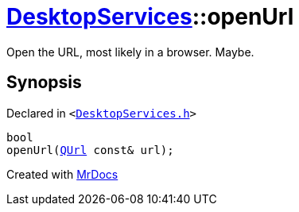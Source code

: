 [#DesktopServices-openUrl]
= xref:DesktopServices.adoc[DesktopServices]::openUrl
:relfileprefix: ../
:mrdocs:


Open the URL, most likely in a browser&period; Maybe&period;



== Synopsis

Declared in `&lt;https://github.com/PrismLauncher/PrismLauncher/blob/develop/launcher/DesktopServices.h#L33[DesktopServices&period;h]&gt;`

[source,cpp,subs="verbatim,replacements,macros,-callouts"]
----
bool
openUrl(xref:QUrl.adoc[QUrl] const& url);
----



[.small]#Created with https://www.mrdocs.com[MrDocs]#
